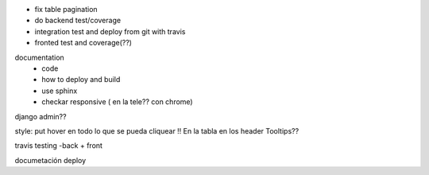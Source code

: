 * fix table pagination
* do backend test/coverage
* integration test and deploy from git with travis

* fronted test and coverage(??)
documentation
   - code
   - how to deploy and build
   - use sphinx
   - checkar responsive ( en la tele??  con chrome)

django admin??

style: put hover en todo lo que se pueda cliquear !!
En la tabla en los header
Tooltips??



travis
testing -back + front

documetación
deploy

